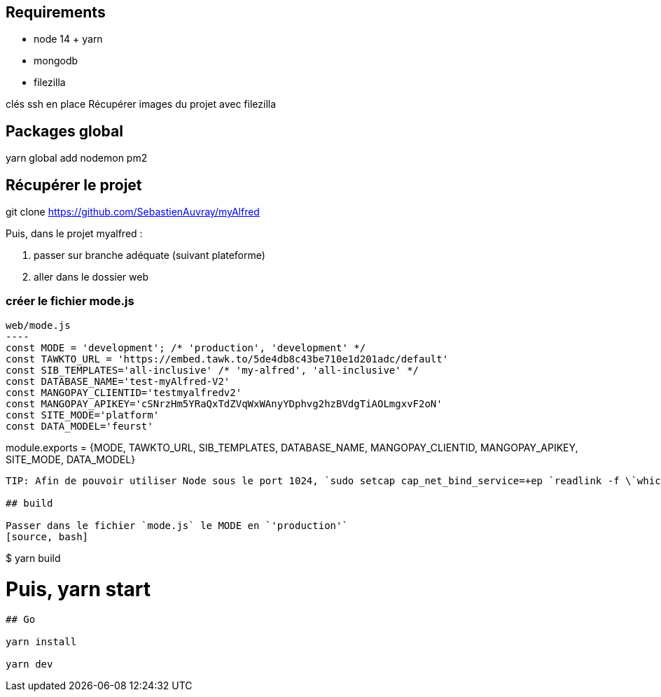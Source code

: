 
## Requirements
* node 14 + yarn
* mongodb
* filezilla


clés ssh en place
Récupérer images du projet avec filezilla

## Packages global

yarn global add nodemon pm2

## Récupérer le projet

git clone https://github.com/SebastienAuvray/myAlfred

Puis, dans le projet myalfred :

. passer sur branche adéquate (suivant plateforme)
. aller dans le dossier web

### créer le fichier mode.js

[source, JavaScript]
web/mode.js
----
const MODE = 'development'; /* 'production', 'development' */
const TAWKTO_URL = 'https://embed.tawk.to/5de4db8c43be710e1d201adc/default'
const SIB_TEMPLATES='all-inclusive' /* 'my-alfred', 'all-inclusive' */
const DATABASE_NAME='test-myAlfred-V2'
const MANGOPAY_CLIENTID='testmyalfredv2'
const MANGOPAY_APIKEY='cSNrzHm5YRaQxTdZVqWxWAnyYDphvg2hzBVdgTiAOLmgxvF2oN'
const SITE_MODE='platform'
const DATA_MODEL='feurst'

module.exports = {MODE, TAWKTO_URL, SIB_TEMPLATES, DATABASE_NAME, MANGOPAY_CLIENTID, MANGOPAY_APIKEY, SITE_MODE, DATA_MODEL}
----

TIP: Afin de pouvoir utiliser Node sous le port 1024, `sudo setcap cap_net_bind_service=+ep `readlink -f \`which node\`` `

## build

Passer dans le fichier `mode.js` le MODE en `'production'`
[source, bash]
----
$ yarn build

# Puis, yarn start
----

## Go

yarn install

yarn dev
